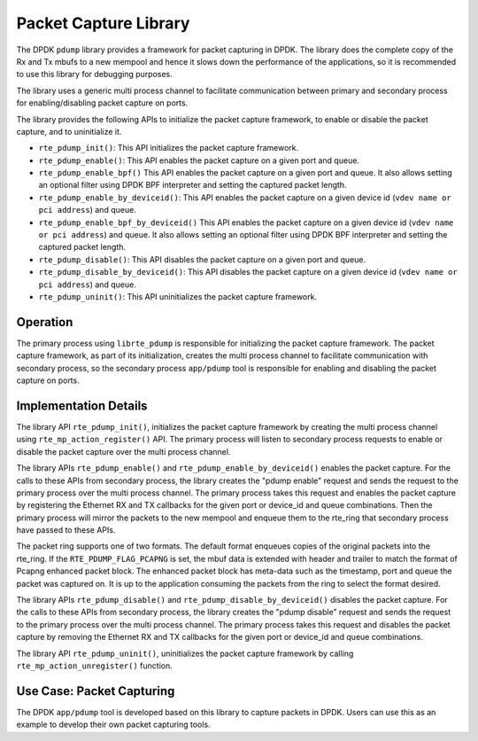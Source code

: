 ..  SPDX-License-Identifier: BSD-3-Clause
    Copyright(c) 2016 Intel Corporation.

Packet Capture Library
======================

The DPDK ``pdump`` library provides a framework for packet capturing in DPDK.
The library does the complete copy of the Rx and Tx mbufs to a new mempool and
hence it slows down the performance of the applications, so it is recommended
to use this library for debugging purposes.

The library uses a generic multi process channel to facilitate communication
between primary and secondary process for enabling/disabling packet capture on
ports.

The library provides the following APIs to initialize the packet capture framework, to enable
or disable the packet capture, and to uninitialize it.

* ``rte_pdump_init()``:
  This API initializes the packet capture framework.

* ``rte_pdump_enable()``:
  This API enables the packet capture on a given port and queue.

* ``rte_pdump_enable_bpf()``
  This API enables the packet capture on a given port and queue.
  It also allows setting an optional filter using DPDK BPF interpreter
  and setting the captured packet length.

* ``rte_pdump_enable_by_deviceid()``:
  This API enables the packet capture on a given device id (``vdev name or pci address``) and queue.

* ``rte_pdump_enable_bpf_by_deviceid()``
  This API enables the packet capture on a given device id (``vdev name or pci address``) and queue.
  It also allows setting an optional filter using DPDK BPF interpreter
  and setting the captured packet length.

* ``rte_pdump_disable()``:
  This API disables the packet capture on a given port and queue.

* ``rte_pdump_disable_by_deviceid()``:
  This API disables the packet capture on a given device id (``vdev name or pci address``) and queue.

* ``rte_pdump_uninit()``:
  This API uninitializes the packet capture framework.


Operation
---------

The primary process using ``librte_pdump`` is responsible for initializing the packet
capture framework. The packet capture framework, as part of its initialization, creates the
multi process channel to facilitate communication with secondary process, so the
secondary process ``app/pdump`` tool is responsible for enabling and disabling the packet capture on ports.

Implementation Details
----------------------

The library API ``rte_pdump_init()``, initializes the packet capture framework by creating the multi process
channel using ``rte_mp_action_register()`` API. The primary process will listen to secondary process requests
to enable or disable the packet capture over the multi process channel.

The library APIs ``rte_pdump_enable()`` and ``rte_pdump_enable_by_deviceid()`` enables the packet capture.
For the calls to these APIs from secondary process, the library creates the "pdump enable" request and sends
the request to the primary process over the multi process channel. The primary process takes this request
and enables the packet capture by registering the Ethernet RX and TX callbacks for the given port or device_id
and queue combinations. Then the primary process will mirror the packets to the new mempool and enqueue them to
the rte_ring that secondary process have passed to these APIs.

The packet ring supports one of two formats.
The default format enqueues copies of the original packets into the rte_ring.
If the ``RTE_PDUMP_FLAG_PCAPNG`` is set, the mbuf data is extended
with header and trailer to match the format of Pcapng enhanced packet block.
The enhanced packet block has meta-data such as the timestamp, port and queue
the packet was captured on.
It is up to the application consuming the packets from the ring
to select the format desired.

The library APIs ``rte_pdump_disable()`` and ``rte_pdump_disable_by_deviceid()`` disables the packet capture.
For the calls to these APIs from secondary process, the library creates the "pdump disable" request and sends
the request to the primary process over the multi process channel. The primary process takes this request and
disables the packet capture by removing the Ethernet RX and TX callbacks for the given port or device_id and
queue combinations.

The library API ``rte_pdump_uninit()``, uninitializes the packet capture framework by calling ``rte_mp_action_unregister()``
function.


Use Case: Packet Capturing
--------------------------

The DPDK ``app/pdump`` tool is developed based on this library to capture packets in DPDK.
Users can use this as an example to develop their own packet capturing tools.
